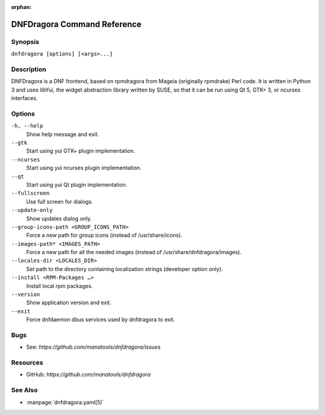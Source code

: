 :orphan:

..
  Copyright (C) 2016-2017 Angelo Naselli and Neal Gompa

  This program is free software: you can redistribute it and/or modify
  it under the terms of the GNU General Public License as published by
  the Free Software Foundation, either version 3 of the License, or
  (at your option) any later version.

  This program is distributed in the hope that it will be useful,
  but WITHOUT ANY WARRANTY; without even the implied warranty of
  MERCHANTABILITY or FITNESS FOR A PARTICULAR PURPOSE.  See the
  GNU General Public License for more details.

  You should have received a copy of the GNU General Public License
  along with this program.  If not, see <http://www.gnu.org/licenses/>.

.. _command_ref-label:

##############################
 DNFDragora Command Reference
##############################

==========
 Synopsis
==========

``dnfdragora [options] [<args>...]``

=============
 Description
=============

.. _command_provides-label:

DNFDragora is a DNF frontend, based on rpmdragora from Mageia
(originally rpmdrake) Perl code. It is written in Python 3 and uses
libYui, the widget abstraction library written by SUSE, so that it
can be run using Qt 5, GTK+ 3, or ncurses interfaces.

.. _options-label:

=========
 Options
=========

``-h, --help``
    Show help message and exit.

``--gtk``
    Start using yui GTK+ plugin implementation.

``--ncurses``
    Start using yui ncurses plugin implementation.

``--qt``
    Start using yui Qt plugin implementation.

``--fullscreen``
    Use full screen for dialogs.

``--update-only``
    Show updates dialog only.

``--group-icons-path <GROUP_ICONS_PATH>``
    Force a new path for group icons (instead of /usr/share/icons).

``--images-path* <IMAGES_PATH>``
    Force a new path for all the needed images (instead of
    /usr/share/dnfdragora/images).

``--locales-dir <LOCALES_DIR>``
    Set path to the directory containing localization strings (developer
    option only).

``--install <RPM-Packages …>``
    Install local rpm packages.

``--version``
    Show application version and exit.

``--exit``
    Force dnfdaemon dbus services used by dnfdragora to exit.

======
 Bugs
======

* See: `https://github.com/manatools/dnfdragora/issues`

===========
 Resources
===========

* GitHub: `https://github.com/manatools/dnfdragora`

==========
 See Also
==========

* :manpage:`dnfdragora.yaml(5)`

